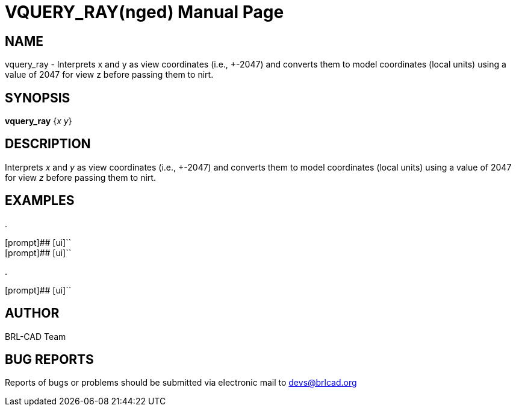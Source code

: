 = VQUERY_RAY(nged)
BRL-CAD Team
:doctype: manpage
:man manual: BRL-CAD MGED Commands
:man source: BRL-CAD
:page-layout: base

== NAME

vquery_ray - Interprets x and y as view coordinates (i.e., +-2047) and converts them to model coordinates (local units) using a value of 2047 for view z before passing
them to nirt.
   

== SYNOPSIS

*[cmd]#vquery_ray#*  {[rep]_x y_}

== DESCRIPTION

Interprets _x_ and _y_ as view coordinates (i.e., +-2047) and converts them to model coordinates (local units) using a value of 2047 for view _z_ before passing them to nirt. 

== EXAMPLES



.
====

[prompt]## [ui]`` ::


[prompt]## [ui]`` ::

====

.
====
[prompt]## [ui]`` 


====

== AUTHOR

BRL-CAD Team

== BUG REPORTS

Reports of bugs or problems should be submitted via electronic mail to mailto:devs@brlcad.org[]